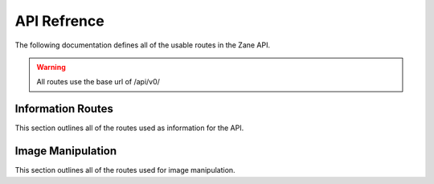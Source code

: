 API Refrence
============

The following documentation defines all of the usable routes in the Zane API.

.. warning::

  All routes use the base url of /api/v0/

Information Routes
------------------

This section outlines all of the routes used as information for the API.

.. http:get:: /status

    This returns the API's current status.

    **Example Request**:

    .. sourcecode:: http

        GET /status HTTP

    **Example response**:

    .. sourcecode:: http

        HTTP 200 OK
        Content-Type: application/json

        {
            'code': 200
            'message': 'The API is functioning okay.'
        }

    :statuscode 200: The api is functioning correctly
    :statuscode 404: The API functionality is currently disabled.

Image Manipulation
------------------

This section outlines all of the routes used for image manipulation.


.. http:post:: /invert

    This returns an inverted version of the input image.
    If the image is larger than 512px in width or height,
    the image will be sampled down to that 512px in the
    offending direction while preserving aspect ratio.

    **Example Request**:

    .. sourcecode:: http

        POST /invert HTTP
        Accept: image/jpeg, image/png

    **Example response**:

    .. sourcecode:: http

        HTTP 200 OK
        Content-Type: image/png

        (image as bytes)

    :statuscode 200: Image manipulation is functioning correctly and has completed.
    :statuscode 404: The API functionality is currently disabled.
    :statuscode 500: The current endpoint is currently broken due to internal errors.


.. http:post:: /magic

    This returns a content aware scaled version of the input image.
    If the image is larger than 512px in width or height,
    the image will be sampled down to that 512px in the
    offending direction while preserving aspect ratio.

    **Example Request**:

    .. sourcecode:: http

        POST /magic HTTP
        Accept: image/jpeg, image/png

    **Example response**:

    .. sourcecode:: http

        HTTP 200 OK
        Content-Type: image/png

        (image as bytes)

    :statuscode 200: Image manipulation is functioning correctly and has completed.
    :statuscode 404: The API functionality is currently disabled.
    :statuscode 500: The current endpoint is currently broken due to internal errors.


.. http:post:: /deepfry

    This returns a deepfried version of the input image.
    If the image is larger than 512px in width or height,
    the image will be sampled down to that 512px in the
    offending direction while preserving aspect ratio.

    **Example Request**:

    .. sourcecode:: http

        POST /deepfry HTTP
        Accept: image/jpeg, image/png

    **Example response**:

    .. sourcecode:: http

        HTTP 200 OK
        Content-Type: image/png

        (image as bytes)

    :statuscode 200: Image manipulation is functioning correctly and has completed.
    :statuscode 404: The API functionality is currently disabled.
    :statuscode 500: The current endpoint is currently broken due to internal errors.


.. http:post:: /desat

    This returns a desaturated version of the input image.
    If the image is larger than 512px in width or height,
    the image will be sampled down to that 512px in the
    offending direction while preserving aspect ratio.

    **Example Request**:

    .. sourcecode:: http

        POST /desat HTTP
        Accept: image/jpeg, image/png

    **Example response**:

    .. sourcecode:: http

        HTTP 200 OK
        Content-Type: image/png

        (image as bytes)

    :statuscode 200: Image manipulation is functioning correctly and has completed.
    :statuscode 404: The API functionality is currently disabled.
    :statuscode 500: The current endpoint is currently broken due to internal errors.


.. http:post:: /noise

    This returns a noisy version of the input image.
    If the image is larger than 512px in width or height,
    the image will be sampled down to that 512px in the
    offending direction while preserving aspect ratio.

    **Example Request**:

    .. sourcecode:: http

        POST /noise HTTP
        Accept: image/jpeg, image/png

    **Example response**:

    .. sourcecode:: http

        HTTP 200 OK
        Content-Type: image/png

        (image as bytes)

    :statuscode 200: Image manipulation is functioning correctly and has completed.
    :statuscode 404: The API functionality is currently disabled.
    :statuscode 500: The current endpoint is currently broken due to internal errors.


.. http:post:: /color

    This returns a differently colored version of the input image.
    If the image is larger than 512px in width or height,
    the image will be sampled down to that 512px in the
    offending direction while preserving aspect ratio.

    The color arg is parsed by wand.color.Color and can use
    any of the listed formats on `this page`__.

    .. __: https://imagemagick.org/script/color.php

    **Example Request**:

    .. sourcecode:: http

        POST /color?color=blue HTTP
        Accept: image/jpeg, image/png

    **Example response**:

    .. sourcecode:: http

        HTTP 200 OK
        Content-Type: image/png

        (image as bytes)

    :statuscode 200: Image manipulation is functioning correctly and has completed.
    :statuscode 404: The API functionality is currently disabled.
    :statuscode 500: The current endpoint is currently broken due to internal errors.
